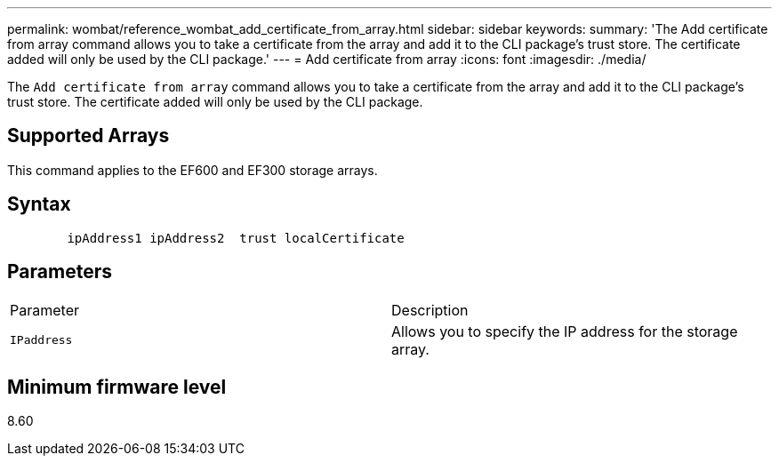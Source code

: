 ---
permalink: wombat/reference_wombat_add_certificate_from_array.html
sidebar: sidebar
keywords: 
summary: 'The Add certificate from array command allows you to take a certificate from the array and add it to the CLI package’s trust store. The certificate added will only be used by the CLI package.'
---
= Add certificate from array
:icons: font
:imagesdir: ./media/

[.lead]
The `Add certificate from array` command allows you to take a certificate from the array and add it to the CLI package's trust store. The certificate added will only be used by the CLI package.

== Supported Arrays

This command applies to the EF600 and EF300 storage arrays.

== Syntax

----

        ipAddress1 ipAddress2  trust localCertificate
----

== Parameters

|===
| Parameter| Description
a|
`IPaddress`
a|
Allows you to specify the IP address for the storage array.
|===

== Minimum firmware level

8.60
